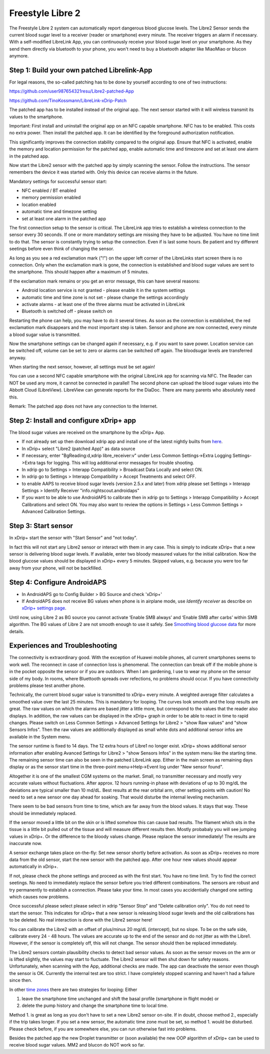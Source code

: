 Freestyle Libre 2
**********************

The Freestyle Libre 2 system can automatically report dangerous blood glucose levels. The Libre2 Sensor sends the current blood sugar level to a receiver (reader or smartphone) every minute. The receiver triggers an alarm if necessary. With a self-modified LibreLink App, you can continuously receive your blood sugar level on your smartphone. As they send them directly via bluetooth to your phone, you won't need to buy a bluetooth adapter like MiaoMiao or blucon anymore. 

Step 1: Build your own patched Librelink-App
==============

For legal reasons, the so-called patching has to be done by yourself according to one of two instructions:

https://github.com/user987654321resu/Libre2-patched-App

https://github.com/TinoKossmann/LibreLink-xDrip-Patch

The patched app has to be installed instead of the original app. The next sensor started with it will wireless transmit its values to the smartphone.

Important: First install and uninstall the original app on an NFC capable smartphone. NFC has to be enabled. This costs no extra power. Then install the patched app. It can be identified by the foreground authorization notification. 

.. image:: ../images/fsl2pic1.jpg
  :alt: LibreLink Foreground Service

This significantly improves the connection stability compared to the original app. Ensure that NFC is activated, enable the memory and location permission for the patched app, enable automatic time and timezone and set at least one alarm in the patched app. 

Now start the Libre2 sensor with the patched app by simply scanning the sensor. Follow the instructions. The sensor remembers the device it was started with. Only this device can receive alarms in the future.

Mandatory settings for successful sensor start: 

* NFC enabled / BT enabled
* memory permission enabled 
* location enabled
* automatic time and timezone setting
* set at least one alarm in the patched app

.. image:: ../images/fsl2pic2.jpg
  :alt: LibreLink permissions memory & location
  
.. image:: ../images/fsl2pic3.jpg
  :alt: Android settings location
  
.. image:: ../images/fsl2pic4a.jpg
  :alt: automatic time and timezone
  
.. image:: ../images/fsl2pic4.jpg
  :alt: LibreLink settings alarm
  
The first connection setup to the sensor is critical. The LibreLink app tries to establish a wireless connection to the sensor every 30 seconds. If one or more mandatory settings are missing they have to be adjusted. You have no time limit to do that. The sensor is constantly trying to setup the connection. Even if is last some hours. Be patient and try different seetings before even think of changing the sensor.

As long as you see a red exclamation mark ("!") on the upper left corner of the LibreLinks start screen there is no connection. Only when the exclamation mark is gone, the connection is established and blood sugar values are sent to the smartphone. This should happen after a maximum of 5 minutes.

.. image:: ../images/fsl2pic5.jpg
  :alt: LibreLink no connection
  
If the exclamation mark remains or you get an error message, this can have several reasons:

- Android location service is not granted - please enable it in the system settings
- automatic time and time zone is not set - please change the settings accordingly
- activate alarms - at least one of the three alarms must be activated in LibreLink
- Bluetooth is switched off - please switch on

Restarting the phone can help, you may have to do it several times. As soon as the connection is established, the red exclamation mark disappears and the most important step is taken. Sensor and phone are now connected, every minute a blood sugar value is transmitted.

.. image:: ../images/fsl2pic6.jpg
  :alt: LibreLink connection established
  
Now the smartphone settings can be changed again if necessary, e.g. if you want to save power. Location service can be switched off, volume can be set to zero or alarms can be switched off again. The bloodsugar levels are transferred anyway.

When starting the next sensor, however, all settings must be set again!

You can use a second NFC capable smartphone with the original LibreLink app for scanning via NFC. The Reader can NOT be used any more, it cannot be connected in parallel! The second phone can upload the blood sugar values into the Abbott Cloud (LibreView). LibreView can generate reports for the DiaDoc. There are many parents who absolutely need this. 

Remark: The patched app does not have any connection to the Internet.

Step 2: Install and configure xDrip+ app
==============

The blood sugar values are received on the smartphone by the xDrip+ App. 

* If not already set up then download xdrip app and install one of the latest nightly builts from `here <https://github.com/NightscoutFoundation/xDrip/releases>`_.
* In xDrip+ select "Libre2 (patched App)" as data source
* If necessary, enter "BgReading:d,xdrip libre_receiver:v" under Less Common Settings->Extra Logging Settings->Extra tags for logging. This will log additional error messages for trouble shooting.
* In xdrip go to Settings > Interapp Compatibility > Broadcast Data Locally and select ON.
* In xdrip go to Settings > Interapp Compatibility > Accept Treatments and select OFF.
* to enable AAPS to receive blood sugar levels (version 2.5.x and later) from xdrip please set Settings > Interapp Settings > Identify Receiver "info.nightscout.androidaps" 
* If you want to be able to use AndroidAPS to calibrate then in xdrip go to Settings > Interapp Compatibility > Accept Calibrations and select ON.  You may also want to review the options in Settings > Less Common Settings > Advanced Calibration Settings.

.. image:: ../images/fsl2pic7.jpg
  :alt: xDrip+ LibreLink logging
  
.. image:: ../images/fsl2pic7a.jpg
  :alt: xDrip+ log
  #
Step 3: Start sensor
===============

In xDrip+ start the sensor with "Start Sensor" and "not today". 

In fact this will not start any Libre2 sensor or interact with them in any case. This is simply to indicate xDrip+ that a new sensor is delivering blood sugar levels. If available, enter two bloody measured values for the initial calibration. Now the blood glucose values should be displayed in xDrip+ every 5 minutes. Skipped values, e.g. because you were too far away from your phone, will not be backfilled.

Step 4: Configure AndroidAPS
==============
* In AndroidAPS go to Config Builder > BG Source and check 'xDrip+' 
* If AndroidAPS does not receive BG values when phone is in airplane mode, use `Identify receiver` as describe on `xDrip+ settings page <../Configuration/xdrip.html>`_.

Until now, using Libre 2 as BG source you cannot activate ‘Enable SMB always’ and ‘Enable SMB after carbs’ within SMB algorithm. The BG values of Libre 2 are not smooth enough to use it safely. See `Smoothing blood glucose data <../Usage/Smoothing-Blood-Glucose-Data-in-xDrip.html>`_ for more details.

Experiences and Troubleshooting
===================

The connectivity is extraordinary good. With the exception of Huawei mobile phones, all current smartphones seems to work well. The reconnect in case of connection loss is phenomenal. The connection can break off if the mobile phone is in the pocket opposite the sensor or if you are outdoors. When I am gardening, I use to wear my phone on the sensor side of my body. In rooms, where Bluettooth spreads over refections, no problems should occur. If you have connectivity problems please test another phone.

Technically, the current blood sugar value is transmitted to xDrip+ every minute. A weighted average filter calculates a smoothed value over the last 25 minutes. This is mandatory for looping. The curves look smooth and the loop results are great. The raw values on which the alarms are based jitter a little more, but correspond to the values that the reader also displays. In addition, the raw values can be displayed in the xDrip+ graph in order to be able to react in time to rapid changes. Please switch on Less Common Settings > Advanced Settings for Libre2 > "show Raw values" and "show Sensors Infos". Then the raw values are additionally displayed as small white dots and additional sensor infos are available in the System menu.

.. image:: ../images/fsl2pic8.jpg
  :alt: xDrip+ advanced settings Libre 2
  
.. image:: ../images/fsl2pic9.jpg
  :alt: xDrip+ homescreen with raw data
  
The sensor runtime is fixed to 14 days. The 12 extra hours of Libre1 no longer exist. xDrip+ shows additional sensor information after enabling Avanced Settings for Libre2 > "show Sensors Infos" in the system menu like the starting time. The remaining sensor time can also be seen in the patched LibreLink app. Either in the main screen as remaining days display or as the sensor start time in the three-point menu->Help->Event log under "New sensor found".

.. image:: ../images/fsl2pic10.jpg
  :alt: Libre 2 start time
  
Altogether it is one of the smallest CGM systems on the market. Small, no transmitter necessary and mostly very accurate values without fluctuations. After approx. 12 hours running-in phase with deviations of up to 30 mg/dL the deviations are typical smaller than 10 md/dL. Best results at the rear orbital arm, other setting points with caution! No need to set a new sensor one day ahead for soaking. That would disturbe the internal leveling mechanism.

There seem to be bad sensors from time to time, which are far away from the blood values. It stays that way. These should be immediately replaced.

If the sensor moved a little bit on the skin or is lifted somehow this can cause bad results. The filament which sits in the tissue is a little bit pulled out of the tissue and will measure different results then. Mostly probabaly you will see jumping values in xDrip+. Or the difference to the bloody values change. Please replace the sensor immediately! The results are inaccurate now.

A sensor exchange takes place on-the-fly: Set new sensor shortly before activation. As soon as xDrip+ receives no more data from the old sensor, start the new sensor with the patched app. After one hour new values should appear automatically in xDrip+. 

If not, please check the phone settings and proceed as with the first start. You have no time limit. Try to find the correct seetings. No need to immediately replace the sensor before you tried different combinations. The sensors are robust and try permanently to establish a connection. Please take your time. In most cases you accidentially changed one setting which causes now problems. 

Once successful please select please select in xdrip "Sensor Stop" and "Delete calibration only". You do not need to start the sensor. This indicates for xDrip+ that a new sensor is releasing blood sugar levels and the old calibrations has to be deleted. No real interaction is done with the Libre2 sensor here! 

.. image:: ../images/fsl2pic11.jpg
  :alt: xDrip+ missing data when changing Libre 2 sensor
  
You can calibrate the Libre2 with an offset of plus/minus 20 mg/dL (intercept), but no slope. To be on the safe side, calibrate every 24 - 48 hours. The values are accurate up to the end of the sensor and do not jitter as with the Libre1. However, if the sensor is completely off, this will not change. The sensor should then be replaced immediately.

The Libre2 sensors contain plausibility checks to detect bad sensor values. As soon as the sensor moves on the arm or is lifted slightly, the values may start to fluctuate. The Libre2 sensor will then shut down for safety reasons. Unfortunately, when scanning with the App, additional checks are made. The app can deactivate the sensor even though the sensor is OK. Currently the internal test are too strict. I have completely stopped scanning and haven't had a failure since then.

In other `time zones <../Usage/Timezone-traveling.html>`_ there are two strategies for looping: Either 

1. leave the smartphone time unchanged and shift the basal profile (smartphone in flight mode) or 
2. delete the pump history and change the smartphone time to local time. 

Method 1. is great as long as you don't have to set a new Libre2 sensor on-site. If in doubt, choose method 2., especially if the trip takes longer. If you set a new sensor, the automatic time zone must be set, so method 1. would be disturbed. Please check before, if you are somewhere else, you can run otherwise fast into problems.

Besides the patched app the new Droplet transmitter or (soon available) the new OOP algorithm of xDrip+ can be used to receive blood sugar values. MM2 and blucon do NOT work so far.
